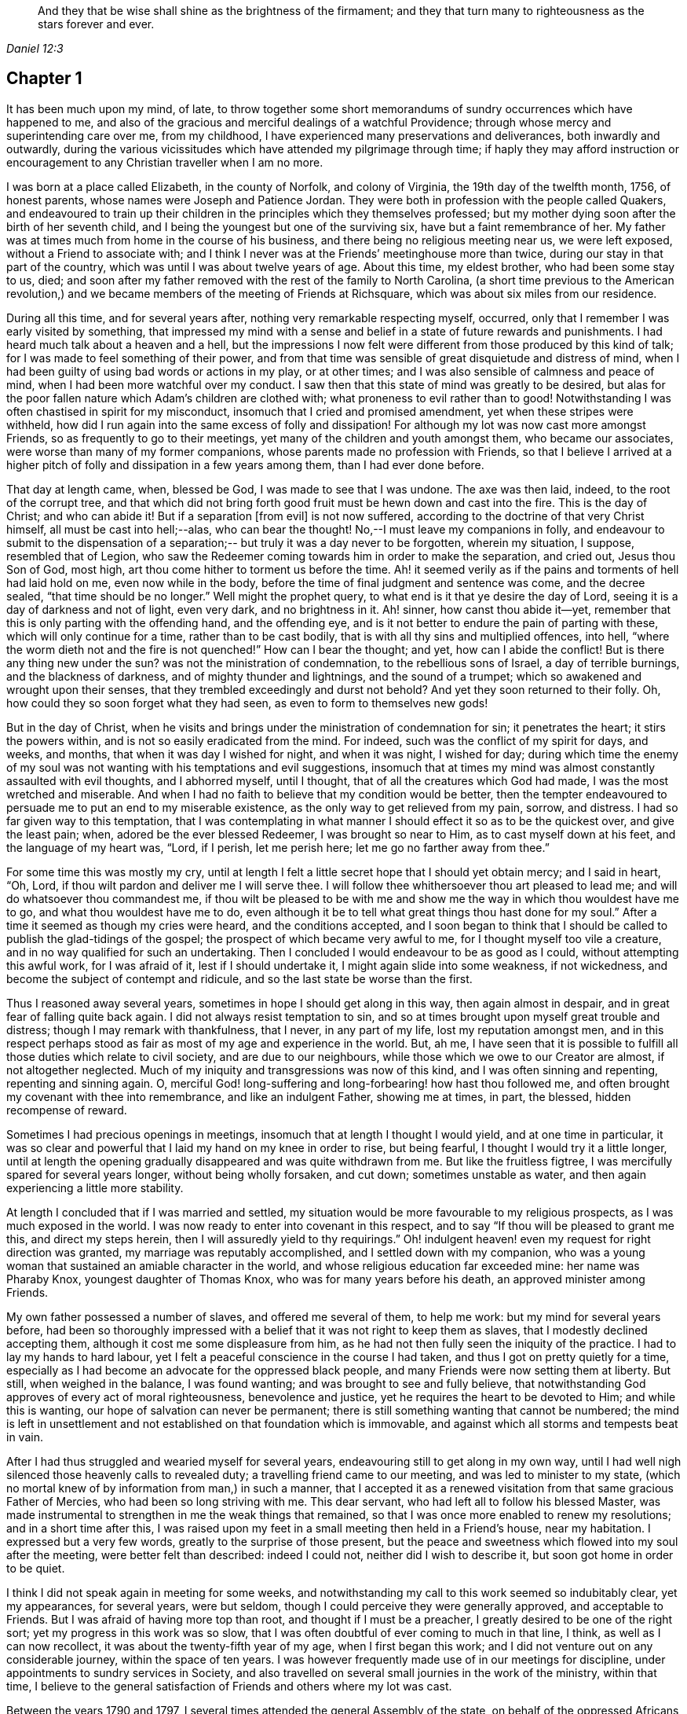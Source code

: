 [quote.epigraph, , Daniel 12:3]
____
And they that be wise shall shine as the brightness of the firmament;
and they that turn many to righteousness as the stars forever and ever.
____

== Chapter 1

It has been much upon my mind, of late,
to throw together some short memorandums of sundry occurrences which have happened to me,
and also of the gracious and merciful dealings of a watchful Providence;
through whose mercy and superintending care over me, from my childhood,
I have experienced many preservations and deliverances, both inwardly and outwardly,
during the various vicissitudes which have attended my pilgrimage through time;
if haply they may afford instruction or encouragement
to any Christian traveller when I am no more.

I was born at a place called Elizabeth, in the county of Norfolk, and colony of Virginia,
the 19th day of the twelfth month, 1756, of honest parents,
whose names were Joseph and Patience Jordan.
They were both in profession with the people called Quakers,
and endeavoured to train up their children in
the principles which they themselves professed;
but my mother dying soon after the birth of her seventh child,
and I being the youngest but one of the surviving six,
have but a faint remembrance of her.
My father was at times much from home in the course of his business,
and there being no religious meeting near us, we were left exposed,
without a Friend to associate with;
and I think I never was at the Friends`' meetinghouse more than twice,
during our stay in that part of the country,
which was until I was about twelve years of age.
About this time, my eldest brother, who had been some stay to us, died;
and soon after my father removed with the rest of the family to North Carolina,
(a short time previous to the American revolution,) and we
became members of the meeting of Friends at Richsquare,
which was about six miles from our residence.

During all this time, and for several years after,
nothing very remarkable respecting myself, occurred,
only that I remember I was early visited by something,
that impressed my mind with a sense and belief
in a state of future rewards and punishments.
I had heard much talk about a heaven and a hell,
but the impressions I now felt were different from those produced by this kind of talk;
for I was made to feel something of their power,
and from that time was sensible of great disquietude and distress of mind,
when I had been guilty of using bad words or actions in my play, or at other times;
and I was also sensible of calmness and peace of mind,
when I had been more watchful over my conduct.
I saw then that this state of mind was greatly to be desired,
but alas for the poor fallen nature which Adam`'s children are clothed with;
what proneness to evil rather than to good!
Notwithstanding I was often chastised in spirit for my misconduct,
insomuch that I cried and promised amendment, yet when these stripes were withheld,
how did I run again into the same excess of folly and dissipation!
For although my lot was now cast more amongst Friends,
so as frequently to go to their meetings,
yet many of the children and youth amongst them, who became our associates,
were worse than many of my former companions,
whose parents made no profession with Friends,
so that I believe I arrived at a higher pitch of
folly and dissipation in a few years among them,
than I had ever done before.

That day at length came, when, blessed be God, I was made to see that I was undone.
The axe was then laid, indeed, to the root of the corrupt tree,
and that which did not bring forth good fruit must be hewn down and cast into the fire.
This is the day of Christ; and who can abide it!
But if a separation +++[+++from evil]
is not now suffered, according to the doctrine of that very Christ himself,
all must be cast into hell;--alas, who can bear the thought!
No,--I must leave my companions in folly,
and endeavour to submit to the dispensation of a separation;--
but truly it was a day never to be forgotten,
wherein my situation, I suppose, resembled that of Legion,
who saw the Redeemer coming towards him in order to make the separation, and cried out,
Jesus thou Son of God, most high, art thou come hither to torment us before the time.
Ah! it seemed verily as if the pains and torments of hell had laid hold on me,
even now while in the body, before the time of final judgment and sentence was come,
and the decree sealed, "`that time should be no longer.`"
Well might the prophet query, to what end is it that ye desire the day of Lord,
seeing it is a day of darkness and not of light, even very dark, and no brightness in it.
Ah! sinner, how canst thou abide it--yet,
remember that this is only parting with the offending hand, and the offending eye,
and is it not better to endure the pain of parting with these,
which will only continue for a time, rather than to be cast bodily,
that is with all thy sins and multiplied offences, into hell,
"`where the worm dieth not and the fire is not quenched!`"
How can I bear the thought; and yet, how can I abide the conflict!
But is there any thing new under the sun?
was not the ministration of condemnation, to the rebellious sons of Israel,
a day of terrible burnings, and the blackness of darkness,
and of mighty thunder and lightnings, and the sound of a trumpet;
which so awakened and wrought upon their senses,
that they trembled exceedingly and durst not behold?
And yet they soon returned to their folly.
Oh, how could they so soon forget what they had seen,
as even to form to themselves new gods!

But in the day of Christ,
when he visits and brings under the ministration of condemnation for sin;
it penetrates the heart; it stirs the powers within,
and is not so easily eradicated from the mind.
For indeed, such was the conflict of my spirit for days, and weeks, and months,
that when it was day I wished for night, and when it was night, I wished for day;
during which time the enemy of my soul was not wanting
with his temptations and evil suggestions,
insomuch that at times my mind was almost constantly assaulted with evil thoughts,
and I abhorred myself, until I thought, that of all the creatures which God had made,
I was the most wretched and miserable.
And when I had no faith to believe that my condition would be better,
then the tempter endeavoured to persuade me to put an end to my miserable existence,
as the only way to get relieved from my pain, sorrow, and distress.
I had so far given way to this temptation,
that I was contemplating in what manner I should effect it so as to be the quickest over,
and give the least pain; when, adored be the ever blessed Redeemer,
I was brought so near to Him, as to cast myself down at his feet,
and the language of my heart was,
"`Lord, if I perish, let me perish here; let me go no farther away from thee.`"

For some time this was mostly my cry,
until at length I felt a little secret hope that I should yet obtain mercy;
and I said in heart,
"`Oh, Lord, if thou wilt pardon and deliver me I will serve thee.
I will follow thee whithersoever thou art pleased to lead me;
and will do whatsoever thou commandest me,
if thou wilt be pleased to be with me and show
me the way in which thou wouldest have me to go,
and what thou wouldest have me to do,
even although it be to tell what great things thou hast done for my soul.`"
After a time it seemed as though my cries were heard, and the conditions accepted,
and I soon began to think that I should be
called to publish the glad-tidings of the gospel;
the prospect of which became very awful to me, for I thought myself too vile a creature,
and in no way qualified for such an undertaking.
Then I concluded I would endeavour to be as good as I could,
without attempting this awful work, for I was afraid of it,
lest if I should undertake it, I might again slide into some weakness, if not wickedness,
and become the subject of contempt and ridicule,
and so the last state be worse than the first.

Thus I reasoned away several years, sometimes in hope I should get along in this way,
then again almost in despair, and in great fear of falling quite back again.
I did not always resist temptation to sin,
and so at times brought upon myself great trouble and distress;
though I may remark with thankfulness, that I never, in any part of my life,
lost my reputation amongst men,
and in this respect perhaps stood as fair as most of my age and experience in the world.
But, ah me,
I have seen that it is possible to fulfill all those duties which relate to civil society,
and are due to our neighbours, while those which we owe to our Creator are almost,
if not altogether neglected.
Much of my iniquity and transgressions was now of this kind,
and I was often sinning and repenting, repenting and sinning again.
O, merciful God! long-suffering and long-forbearing! how hast thou followed me,
and often brought my covenant with thee into remembrance, and like an indulgent Father,
showing me at times, in part, the blessed, hidden recompense of reward.

Sometimes I had precious openings in meetings,
insomuch that at length I thought I would yield, and at one time in particular,
it was so clear and powerful that I laid my hand on my knee in order to rise,
but being fearful, I thought I would try it a little longer,
until at length the opening gradually disappeared and was quite withdrawn from me.
But like the fruitless figtree, I was mercifully spared for several years longer,
without being wholly forsaken, and cut down; sometimes unstable as water,
and then again experiencing a little more stability.

At length I concluded that if I was married and settled,
my situation would be more favourable to my religious prospects,
as I was much exposed in the world.
I was now ready to enter into covenant in this respect,
and to say "`If thou will be pleased to grant me this, and direct my steps herein,
then I will assuredly yield to thy requirings.`"
Oh! indulgent heaven! even my request for right direction was granted,
my marriage was reputably accomplished, and I settled down with my companion,
who was a young woman that sustained an amiable character in the world,
and whose religious education far exceeded mine: her name was Pharaby Knox,
youngest daughter of Thomas Knox, who was for many years before his death,
an approved minister among Friends.

My own father possessed a number of slaves, and offered me several of them,
to help me work: but my mind for several years before,
had been so thoroughly impressed with a belief
that it was not right to keep them as slaves,
that I modestly declined accepting them, although it cost me some displeasure from him,
as he had not then fully seen the iniquity of the practice.
I had to lay my hands to hard labour,
yet I felt a peaceful conscience in the course I had taken,
and thus I got on pretty quietly for a time,
especially as I had become an advocate for the oppressed black people,
and many Friends were now setting them at liberty.
But still, when weighed in the balance, I was found wanting;
and was brought to see and fully believe,
that notwithstanding God approves of every act of moral righteousness,
benevolence and justice, yet he requires the heart to be devoted to Him;
and while this is wanting, our hope of salvation can never be permanent;
there is still something wanting that cannot be numbered;
the mind is left in unsettlement and not established on
that foundation which is immovable,
and against which all storms and tempests beat in vain.

After I had thus struggled and wearied myself for several years,
endeavouring still to get along in my own way,
until I had well nigh silenced those heavenly calls to revealed duty;
a travelling friend came to our meeting, and was led to minister to my state,
(which no mortal knew of by information from man,) in such a manner,
that I accepted it as a renewed visitation from that same gracious Father of Mercies,
who had been so long striving with me.
This dear servant, who had left all to follow his blessed Master,
was made instrumental to strengthen in me the weak things that remained,
so that I was once more enabled to renew my resolutions; and in a short time after this,
I was raised upon my feet in a small meeting then held in a Friend`'s house,
near my habitation.
I expressed but a very few words, greatly to the surprise of those present,
but the peace and sweetness which flowed into my soul after the meeting,
were better felt than described: indeed I could not, neither did I wish to describe it,
but soon got home in order to be quiet.

I think I did not speak again in meeting for some weeks,
and notwithstanding my call to this work seemed so indubitably clear, yet my appearances,
for several years, were but seldom, though I could perceive they were generally approved,
and acceptable to Friends.
But I was afraid of having more top than root, and thought if I must be a preacher,
I greatly desired to be one of the right sort; yet my progress in this work was so slow,
that I was often doubtful of ever coming to much in that line, I think,
as well as I can now recollect, it was about the twenty-fifth year of my age,
when I first began this work; and I did not venture out on any considerable journey,
within the space of ten years.
I was however frequently made use of in our meetings for discipline,
under appointments to sundry services in Society,
and also travelled on several small journies in the work of the ministry,
within that time,
I believe to the general satisfaction of Friends and others where my lot was cast.

Between the years 1790 and 1797,
I several times attended the general Assembly of the state,
on behalf of the oppressed Africans among us,
in company with others appointed by our yearly meeting,
in order to remonstrate against some existing laws,
which had opened a door for much injustice,
to be committed against the rights and liberty of that people.

I was also engaged to travel on foot to several places,
where great cruelty and injustice had been exercised,
in taking up and selling such negroes as had been liberated by conscientious persons;
and I had some memorable opportunities among them.
During the same period I also travelled considerably in the state of Virginia,
and attended several of their yearly meetings to satisfaction.
